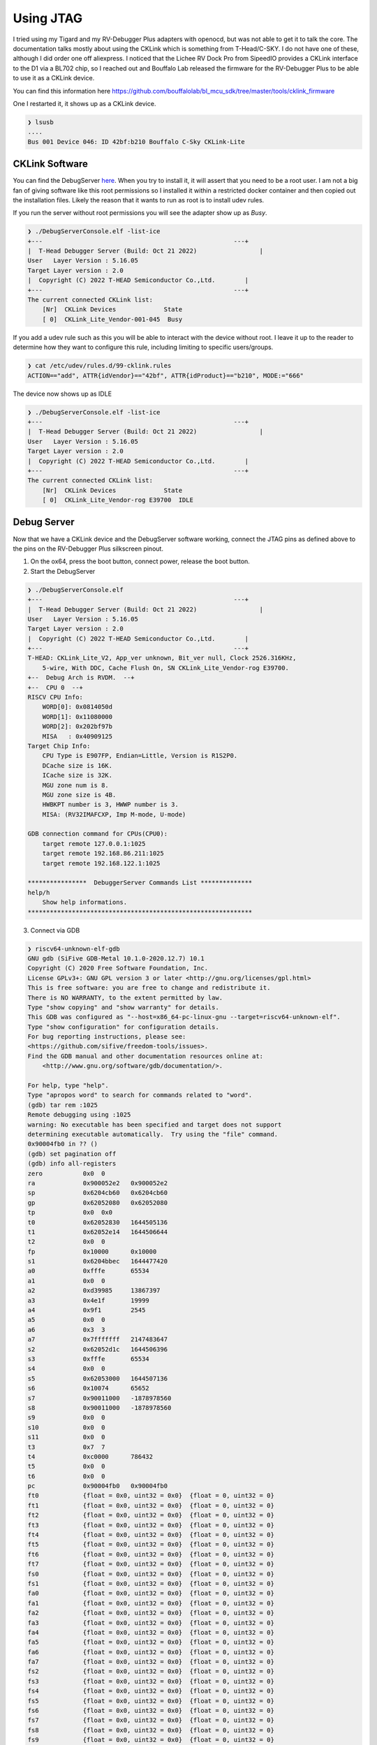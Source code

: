==========
Using JTAG
==========

I tried using my Tigard and my RV-Debugger Plus adapters with openocd, but was not able to get it to talk the core.
The documentation talks mostly about using the CKLink which is something from T-Head/C-SKY.  I do not have one of
these, although I did order one off aliexpress.  I noticed that the Lichee RV Dock Pro from SipeedIO provides a CKLink
interface to the D1 via a BL702 chip, so I reached out and Bouffalo Lab released the firmware for the RV-Debugger Plus
to be able to use it as a CKLink device.

You can find this information here https://github.com/bouffalolab/bl_mcu_sdk/tree/master/tools/cklink_firmware

One I restarted it, it shows up as a CKLink device.

.. code-block::

    ❯ lsusb
    ....
    Bus 001 Device 046: ID 42bf:b210 Bouffalo C-Sky CKLink-Lite

CKLink Software
----------------

You can find the DebugServer `here <https://occ-oss-prod.oss-cn-hangzhou.aliyuncs.com/resource//1666331533949/T-Head-DebugServer-linux-x86_64-V5.16.5-20221021.sh.tar.gz>`_.
When you try to install it, it will assert that you need to be a root user.
I am not a big fan of giving software like this root permissions so I installed
it within a restricted docker container and then copied out the
installation files.  Likely the reason that it wants to run as root is to
install udev rules.

If you run the server without root permissions you will see the adapter show up
as *Busy*.

.. code-block::

    ❯ ./DebugServerConsole.elf -list-ice
    +---                                                    ---+
    |  T-Head Debugger Server (Build: Oct 21 2022)	           |
    User   Layer Version : 5.16.05 
    Target Layer version : 2.0
    |  Copyright (C) 2022 T-HEAD Semiconductor Co.,Ltd.        |
    +---                                                    ---+
    The current connected CKLink list:
        [Nr]  CKLink Devices             State
        [ 0]  CKLink_Lite_Vendor-001-045  Busy

If you add a udev rule such as this you will be able to interact with the device
without root. I leave it up to the reader to determine how they want to
configure this rule, including limiting to specific users/groups.

.. code-block::

    ❯ cat /etc/udev/rules.d/99-cklink.rules
    ACTION=="add", ATTR{idVendor}=="42bf", ATTR{idProduct}=="b210", MODE:="666"

The device now shows up as IDLE

.. code-block::

    ❯ ./DebugServerConsole.elf -list-ice
    +---                                                    ---+
    |  T-Head Debugger Server (Build: Oct 21 2022)	           |
    User   Layer Version : 5.16.05 
    Target Layer version : 2.0
    |  Copyright (C) 2022 T-HEAD Semiconductor Co.,Ltd.        |
    +---                                                    ---+
    The current connected CKLink list:
        [Nr]  CKLink Devices             State
        [ 0]  CKLink_Lite_Vendor-rog E39700  IDLE

Debug Server
-------------

Now that we have a CKLink device and the DebugServer software working, connect the JTAG pins as defined above
to the pins on the RV-Debugger Plus silkscreen pinout.


1. On the ox64, press the boot button, connect power, release the boot button.
2. Start the DebugServer

.. code-block::

    ❯ ./DebugServerConsole.elf
    +---                                                    ---+
    |  T-Head Debugger Server (Build: Oct 21 2022)	           |
    User   Layer Version : 5.16.05 
    Target Layer version : 2.0
    |  Copyright (C) 2022 T-HEAD Semiconductor Co.,Ltd.        |
    +---                                                    ---+
    T-HEAD: CKLink_Lite_V2, App_ver unknown, Bit_ver null, Clock 2526.316KHz,
        5-wire, With DDC, Cache Flush On, SN CKLink_Lite_Vendor-rog E39700.
    +--  Debug Arch is RVDM.  --+
    +--  CPU 0  --+
    RISCV CPU Info:
        WORD[0]: 0x0814050d
        WORD[1]: 0x11080000
        WORD[2]: 0x202bf97b
        MISA   : 0x40909125
    Target Chip Info:
        CPU Type is E907FP, Endian=Little, Version is R1S2P0.
        DCache size is 16K.
        ICache size is 32K.
        MGU zone num is 8.
        MGU zone size is 4B.
        HWBKPT number is 3, HWWP number is 3.
        MISA: (RV32IMAFCXP, Imp M-mode, U-mode)

    GDB connection command for CPUs(CPU0):
        target remote 127.0.0.1:1025
        target remote 192.168.86.211:1025
        target remote 192.168.122.1:1025

    ****************  DebuggerServer Commands List **************
    help/h
        Show help informations.
    *************************************************************


3. Connect via GDB

.. code-block::

    ❯ riscv64-unknown-elf-gdb
    GNU gdb (SiFive GDB-Metal 10.1.0-2020.12.7) 10.1
    Copyright (C) 2020 Free Software Foundation, Inc.
    License GPLv3+: GNU GPL version 3 or later <http://gnu.org/licenses/gpl.html>
    This is free software: you are free to change and redistribute it.
    There is NO WARRANTY, to the extent permitted by law.
    Type "show copying" and "show warranty" for details.
    This GDB was configured as "--host=x86_64-pc-linux-gnu --target=riscv64-unknown-elf".
    Type "show configuration" for configuration details.
    For bug reporting instructions, please see:
    <https://github.com/sifive/freedom-tools/issues>.
    Find the GDB manual and other documentation resources online at:
        <http://www.gnu.org/software/gdb/documentation/>.

    For help, type "help".
    Type "apropos word" to search for commands related to "word".
    (gdb) tar rem :1025
    Remote debugging using :1025
    warning: No executable has been specified and target does not support
    determining executable automatically.  Try using the "file" command.
    0x90004fb0 in ?? ()
    (gdb) set pagination off
    (gdb) info all-registers
    zero           0x0	0
    ra             0x900052e2	0x900052e2
    sp             0x6204cb60	0x6204cb60
    gp             0x62052080	0x62052080
    tp             0x0	0x0
    t0             0x62052830	1644505136
    t1             0x62052e14	1644506644
    t2             0x0	0
    fp             0x10000	0x10000
    s1             0x6204bbec	1644477420
    a0             0xfffe	65534
    a1             0x0	0
    a2             0xd39985	13867397
    a3             0x4e1f	19999
    a4             0x9f1	2545
    a5             0x0	0
    a6             0x3	3
    a7             0x7fffffff	2147483647
    s2             0x62052d1c	1644506396
    s3             0xfffe	65534
    s4             0x0	0
    s5             0x62053000	1644507136
    s6             0x10074	65652
    s7             0x90011000	-1878978560
    s8             0x90011000	-1878978560
    s9             0x0	0
    s10            0x0	0
    s11            0x0	0
    t3             0x7	7
    t4             0xc0000	786432
    t5             0x0	0
    t6             0x0	0
    pc             0x90004fb0	0x90004fb0
    ft0            {float = 0x0, uint32 = 0x0}	{float = 0, uint32 = 0}
    ft1            {float = 0x0, uint32 = 0x0}	{float = 0, uint32 = 0}
    ft2            {float = 0x0, uint32 = 0x0}	{float = 0, uint32 = 0}
    ft3            {float = 0x0, uint32 = 0x0}	{float = 0, uint32 = 0}
    ft4            {float = 0x0, uint32 = 0x0}	{float = 0, uint32 = 0}
    ft5            {float = 0x0, uint32 = 0x0}	{float = 0, uint32 = 0}
    ft6            {float = 0x0, uint32 = 0x0}	{float = 0, uint32 = 0}
    ft7            {float = 0x0, uint32 = 0x0}	{float = 0, uint32 = 0}
    fs0            {float = 0x0, uint32 = 0x0}	{float = 0, uint32 = 0}
    fs1            {float = 0x0, uint32 = 0x0}	{float = 0, uint32 = 0}
    fa0            {float = 0x0, uint32 = 0x0}	{float = 0, uint32 = 0}
    fa1            {float = 0x0, uint32 = 0x0}	{float = 0, uint32 = 0}
    fa2            {float = 0x0, uint32 = 0x0}	{float = 0, uint32 = 0}
    fa3            {float = 0x0, uint32 = 0x0}	{float = 0, uint32 = 0}
    fa4            {float = 0x0, uint32 = 0x0}	{float = 0, uint32 = 0}
    fa5            {float = 0x0, uint32 = 0x0}	{float = 0, uint32 = 0}
    fa6            {float = 0x0, uint32 = 0x0}	{float = 0, uint32 = 0}
    fa7            {float = 0x0, uint32 = 0x0}	{float = 0, uint32 = 0}
    fs2            {float = 0x0, uint32 = 0x0}	{float = 0, uint32 = 0}
    fs3            {float = 0x0, uint32 = 0x0}	{float = 0, uint32 = 0}
    fs4            {float = 0x0, uint32 = 0x0}	{float = 0, uint32 = 0}
    fs5            {float = 0x0, uint32 = 0x0}	{float = 0, uint32 = 0}
    fs6            {float = 0x0, uint32 = 0x0}	{float = 0, uint32 = 0}
    fs7            {float = 0x0, uint32 = 0x0}	{float = 0, uint32 = 0}
    fs8            {float = 0x0, uint32 = 0x0}	{float = 0, uint32 = 0}
    fs9            {float = 0x0, uint32 = 0x0}	{float = 0, uint32 = 0}
    fs10           {float = 0x0, uint32 = 0x0}	{float = 0, uint32 = 0}
    fs11           {float = 0x0, uint32 = 0x0}	{float = 0, uint32 = 0}
    ft8            {float = 0x0, uint32 = 0x0}	{float = 0, uint32 = 0}
    ft9            {float = 0x0, uint32 = 0x0}	{float = 0, uint32 = 0}
    ft10           {float = 0x0, uint32 = 0x0}	{float = 0, uint32 = 0}
    ft11           {float = 0x0, uint32 = 0x0}	{float = 0, uint32 = 0}
    fflags         0x0	RD:0 NV:0 DZ:0 OF:0 UF:0 NX:0
    frm            0x0	FRM:0 [RNE (round to nearest; ties to even)]
    fcsr           0x0	RD:0 NV:0 DZ:0 OF:0 UF:0 NX:0 FRM:0 [RNE (round to nearest; ties to even)]
    vxsat          0x0	0
    mstatus        0x3808	SD:0 VM:00 MXR:0 PUM:0 MPRV:0 XS:0 FS:1 MPP:3 HPP:0 SPP:0 MPIE:0 HPIE:0 SPIE:0 UPIE:0 MIE:1 HIE:0 SIE:0 UIE:0
    misa           0x40909125	RV32ACFIMPUX
    mie            0x0	0
    mtvec          0x90000203	-1879047677
    mcounteren     0x0	0
    mtvt           0x90012700	-1878972672
    mcountinhibit  0x0	0
    mhpmevent3     0x0	0
    mhpmevent4     0x0	0
    mhpmevent5     0x0	0
    mhpmevent6     0x0	0
    mhpmevent7     0x0	0
    mhpmevent8     0x0	0
    mhpmevent9     0x0	0
    mhpmevent10    0x0	0
    mhpmevent11    0x0	0
    mhpmevent12    0x0	0
    mhpmevent13    0x0	0
    mhpmevent14    0x0	0
    mhpmevent15    0x0	0
    mhpmevent16    0x0	0
    mhpmevent17    0x0	0
    mscratch       0x62052830	1644505136
    mepc           0x0	0
    mcause         0x30000000	805306368
    mtval          0x0	0
    mip            0x0	0
    mnxti          0x0	0
    mintstatus     0x0	0
    mscratchcsw    0x0	0
    pmpcfg0        0x0	0
    pmpcfg1        0x0	0
    pmpcfg2        0x0	0
    pmpcfg3        0x0	0
    pmpaddr0       0x0	0
    pmpaddr1       0x0	0
    pmpaddr2       0x0	0
    pmpaddr3       0x0	0
    pmpaddr4       0x0	0
    pmpaddr5       0x0	0
    pmpaddr6       0x0	0
    pmpaddr7       0x0	0
    pmpaddr8       0x0	0
    pmpaddr9       0x0	0
    pmpaddr10      0x0	0
    pmpaddr11      0x0	0
    pmpaddr12      0x0	0
    pmpaddr13      0x0	0
    pmpaddr14      0x0	0
    pmpaddr15      0x0	0
    dcsr           0x400000c3	1073742019
    dpc            0x90004fb0	-1879027792
    mcycle         0x3141c8ae	826394798
    minstret       0x31fbae51	838577745
    mhpmcounter3   0x0	0
    mhpmcounter4   0x0	0
    mhpmcounter5   0x0	0
    mhpmcounter6   0x0	0
    mhpmcounter7   0x0	0
    mhpmcounter8   0x0	0
    mhpmcounter9   0x0	0
    mhpmcounter10  0x0	0
    mhpmcounter11  0x0	0
    mhpmcounter12  0x0	0
    mhpmcounter13  0x0	0
    mhpmcounter14  0x0	0
    mhpmcounter15  0x0	0
    mhpmcounter16  0x0	0
    mhpmcounter17  0x0	0
    mcycleh        0x51	81
    minstreth      0x0	0
    mhpmcounter3h  0x0	0
    mhpmcounter4h  0x0	0
    mhpmcounter5h  0x0	0
    mhpmcounter6h  0x0	0
    mhpmcounter7h  0x0	0
    mhpmcounter8h  0x0	0
    mhpmcounter9h  0x0	0
    mhpmcounter10h 0x0	0
    mhpmcounter11h 0x0	0
    mhpmcounter12h 0x0	0
    mhpmcounter13h 0x0	0
    mhpmcounter14h 0x0	0
    mhpmcounter15h 0x0	0
    mhpmcounter16h 0x0	0
    mhpmcounter17h 0x0	0
    mvendorid      0x5b7	1463
    marchid        0x0	0
    mimpid         0x0	0
    mhartid        0x0	0
    priv           0x3	prv:3 [Machine]
    mscratchcswl   0x0	0
    mclicbase      0xe0800000	-528482304
    mxstatus       0xc0408000	-1069514752
    mhcr           0x103d	4157
    mhint          0x4000	16384
    mraddr         0x90000000	-1879048192
    mexstatus      0x30010	196624
    mnmicause      0x0	0
    mnmipc         0x0	0
    mcpuid         0x202bf97b	539752827
    fxcr           0x0	0
